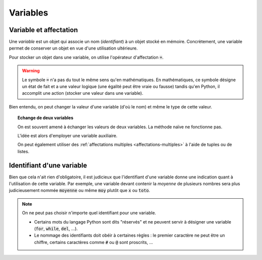 =========
Variables
=========


Variable et affectation
-----------------------

Une *variable* est un objet qui associe un nom (*identifiant*) à un objet stocké en mémoire. Concrètement, une variable permet de conserver un objet en vue d'une utilisation ultérieure.

Pour stocker un objet dans une variable, on utilise l'opérateur d'affectation :code:`=`.


.. ipython:: python

    a = 2
    b = 3
    (a + b)**2


.. warning::

    Le symbole :code:`=` n'a pas du tout le même sens qu'en mathématiques. En mathématiques, ce symbole désigne un état de fait et a une valeur logique (une égalité peut être vraie ou fausse) tandis qu'en Python, il accomplit une action (stocker une valeur dans une variable).

Bien entendu, on peut changer la valeur d'une variable (d'où le nom) et même le type de cette valeur.


.. ipython:: python

    a = 42
    a
    a = "toto"
    a


.. topic:: Echange de deux variables

    On est souvent amené à échanger les valeurs de deux variables. La méthode naïve ne fonctionne pas.

    .. ipython:: python

        a = 1
        b = 2
        a = b # Les deux variables valent 2 !
        b = a
        a
        b

    L'idée est alors d'employer une variable auxiliaire.

    .. ipython:: python

        a = 1
        b = 2
        aux = a
        a = b
        b = aux
        a
        b

    On peut également utiliser des :ref:`affectations multiples <affectations-multiples>` à l'aide de tuples ou de listes.


Identifiant d'une variable
--------------------------

Bien que cela n'ait rien d'obligatoire, il est judicieux que l'identifiant d'une variable donne une indication quant à l'utilisation de cette variable. Par exemple, une variable devant contenir la
*moyenne* de plusieurs nombres sera plus judicieusement nommée :code:`moyenne` ou même :code:`moy` plutôt que :code:`x` ou :code:`toto`.

.. note::

    On ne peut pas choisir n'importe quel identifiant pour une variable.


    * Certains mots du langage Python sont dits "réservés" et ne peuvent servir à désigner une variable (:code:`for`, :code:`while`, :code:`del`, ...).

    * Le nommage des identifiants doit obéir à certaines règles : le premier caractère ne peut être un chiffre, certains caractères comme :code:`#` ou :code:`@` sont proscrits, ...
